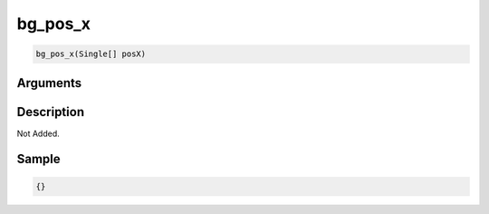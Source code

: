 .. _bg_pos_x:

bg_pos_x
========================

.. code-block:: text

	bg_pos_x(Single[] posX)


Arguments
------------


Description
-------------

Not Added.

Sample
-------------

.. code-block:: json

	{}

